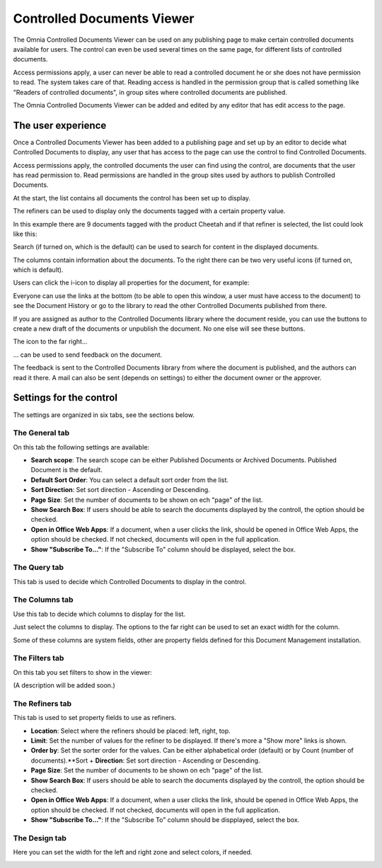 Controlled Documents Viewer
===========================

The Omnia Controlled Documents Viewer can be used on any publishing page to make certain controlled documents available for users. The control can even be used several times on the same page, for different lists of controlled documents.

Access permissions apply, a user can never be able to read a controlled document he or she does not have permission to read. The system takes care of that. Reading access is handled in the permission group that is called something like "Readers of controlled documents", in group sites where controlled documents are published.

The Omnia Controlled Documents Viewer can be added and edited by any editor that has edit access to the page.

The user experience
*******************
Once a Controlled Documents Viewer has been added to a publishing page and set up by an editor to decide what Controlled Documents to display, any user that has access to the page can use the control to find Controlled Documents.

Access permissions apply, the controlled documents the user can find using the control, are documents that the user has read permission to. Read permissions are handled in the group sites used by authors to publish Controlled Documents.

At the start, the list contains all documents the control has been set up to display. 

The refiners can be used to display only the documents tagged with a certain property value.

.. image:: controlled-documents-viewer-refiners-new.png

In this example there are 9 documents tagged with the product Cheetah and if that refiner is selected, the list could look like this:

.. image:: controlled-documents-viewer-refined-new.png

Search (if turned on, which is the default) can be used to search for content in the displayed documents.

The columns contain information about the documents. To the right there can be two very useful icons (if turned on, which is default).

Users can click the i-icon to display all properties for the document, for example:

.. image:: controlled-documents-viewer-properties-new.png

Everyone can use the links at the bottom (to be able to open this window, a user must have access to the document) to see the Document History or go to the library to read the other Controlled Documents published from there.

If you are assigned as author to the Controlled Documents library where the document reside, you can use the buttons to create a new draft of the documents or unpublish the document. No one else will see these buttons.

The icon to the far right...

.. image:: controlled-documents-viewer-icon-new.png

... can be used to send feedback on the document.

.. image:: controlled-documents-viewer-feedback.png

The feedback is sent to the Controlled Documents library from where the document is published, and the authors can read it there. A mail can also be sent (depends on settings) to either the document owner or the approver.

Settings for the control
*************************
The settings are organized in six tabs, see the sections below.

The General tab
-----------------
On this tab the following settings are available:

.. image:: cd-viewer-general.png

+ **Search scope**: The search scope can be either Published Documents or Archived Documents. Published Document is the default.
+ **Default Sort Order**: You can select a default sort order from the list.
+ **Sort Direction**: Set sort direction - Ascending or Descending.
+ **Page Size**: Set the number of documents to be shown on ech "page" of the list.
+ **Show Search Box**: If users should be able to search the documents displayed by the controll, the option should be checked.
+ **Open in Office Web Apps**: If a document, when a user clicks the link, should be opened in Office Web Apps, the option should be checked. If not checked, documents will open in the full application. 
+ **Show "Subscribe To..."**: If the "Subscribe To" column should be displayed, select the box.

The Query tab
--------------
This tab is used to decide which Controlled Documents to display in the control.

.. image:: controlled-documents-viewer-settings-query.png

The Columns tab
-----------------
Use this tab to decide which columns to display for the list.

.. image:: cd-viewer-columns.png

Just select the columns to display. The options to the far right can be used to set an exact width for the column.

Some of these columns are system fields, other are property fields defined for this Document Management installation. 

The Filters tab
-------------------
On this tab you set filters to show in the viewer:

.. image:: cd-viewer-filters.png

(A description will be added soon.)

The Refiners tab
-------------------
This tab is used to set property fields to use as refiners.

.. image:: cd-viewer-refiners.png

+ **Location**: Select where the refiners should be placed: left, right, top.
+ **Limit**: Set the number of values for the refiner to be displayed. If there's more a "Show more" links is shown.
+ **Order by**: Set the sorter order for the values. Can be either alphabetical order (default) or by Count (number of documents).**Sort + **Direction**: Set sort direction - Ascending or Descending.
+ **Page Size**: Set the number of documents to be shown on ech "page" of the list.
+ **Show Search Box**: If users should be able to search the documents displayed by the controll, the option should be checked.
+ **Open in Office Web Apps**: If a document, when a user clicks the link, should be opened in Office Web Apps, the option should be checked. If not checked, documents will open in the full application. 
+ **Show "Subscribe To..."**: If the "Subscribe To" column should be dispplayed, select the box.

The Design tab
---------------
Here you can set the width for the left and right zone and select colors, if needed.

.. image:: cd-viewer-design.png

